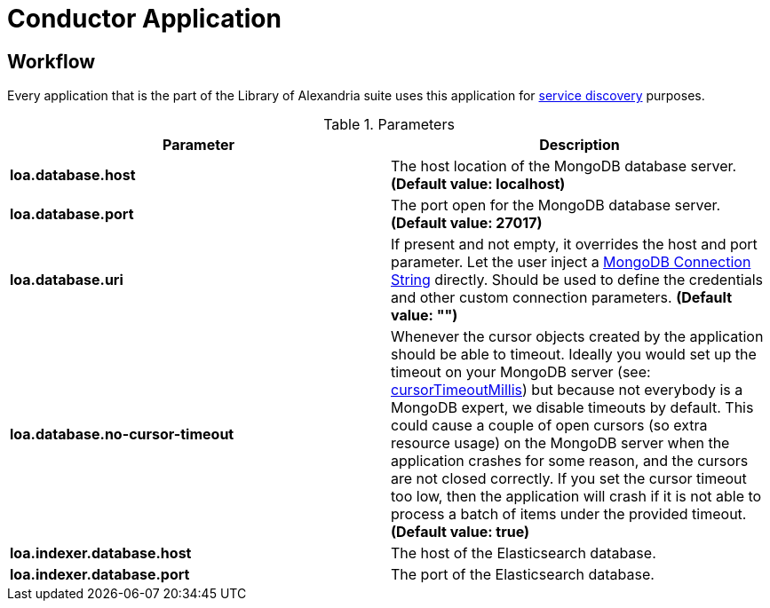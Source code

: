= Conductor Application

== Workflow

Every application that is the part of the Library of Alexandria suite uses this application for https://en.wikipedia.org/wiki/Service_discovery[service discovery] purposes.

.Parameters
|===
| Parameter | Description

| **loa.database.host**
| The host location of the MongoDB database server. *(Default value: localhost)*

| **loa.database.port**
| The port open for the MongoDB database server. *(Default value: 27017)*

| **loa.database.uri**
| If present and not empty, it overrides the host and port parameter. Let the user inject a https://docs.mongodb.com/manual/reference/connection-string/[MongoDB Connection String] directly. Should be used to define the credentials and other custom connection parameters. *(Default value: "")*

| **loa.database.no-cursor-timeout**
| Whenever the cursor objects created by the application should be able to timeout. Ideally you would set up the timeout on your MongoDB server (see: https://docs.mongodb.com/manual/reference/parameters/#param.cursorTimeoutMillis[cursorTimeoutMillis]) but because not everybody is a MongoDB expert, we disable timeouts by default. This could cause a couple of open cursors (so extra resource usage) on the MongoDB server when the application crashes for some reason, and the cursors are not closed correctly. If you set the cursor timeout too low, then the application will crash if it is not able to process a batch of items under the provided timeout. *(Default value: true)*

| **loa.indexer.database.host**
| The host of the Elasticsearch database.

| **loa.indexer.database.port**
| The port of the Elasticsearch database.

|===